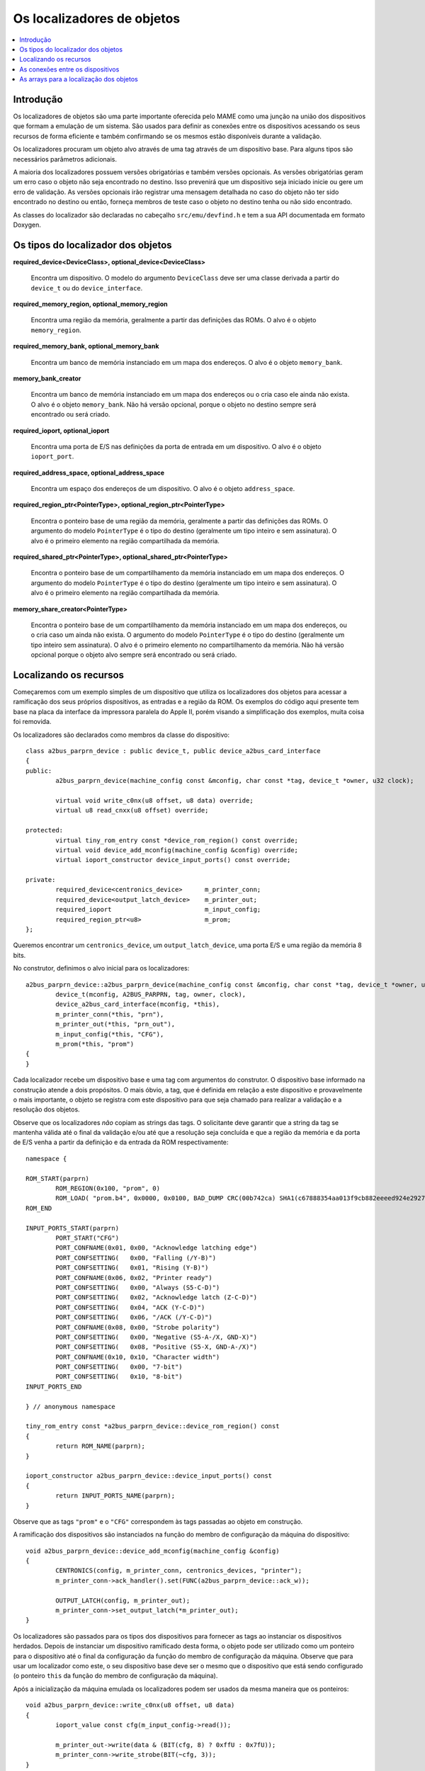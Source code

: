 .. raw:: latex

	\clearpage

Os localizadores de objetos
===========================

.. contents:: :local:


Introdução
----------

Os localizadores de objetos são uma parte importante oferecida pelo MAME
como uma junção na união dos dispositivos que formam a emulação de um
sistema. São usados para definir as conexões entre os dispositivos
acessando os seus recursos de forma eficiente e também confirmando se
os mesmos estão disponíveis durante a validação.

Os localizadores procuram um objeto alvo através de uma tag através de
um dispositivo base. Para alguns tipos são necessários parâmetros
adicionais.

A maioria dos localizadores possuem versões obrigatórias e também
versões opcionais. As versões obrigatórias geram um erro caso o objeto
não seja encontrado no destino. Isso prevenirá que um dispositivo
seja iniciado inicie ou gere um erro de validação. As versões opcionais
irão registrar uma mensagem detalhada no caso do objeto não ter sido
encontrado no destino ou então, forneça membros de teste caso o objeto
no destino tenha ou não sido encontrado.

As classes do localizador são declaradas no cabeçalho
``src/emu/devfind.h`` e tem a sua API documentada em formato Doxygen.

.. raw:: latex

	\clearpage

Os tipos do localizador dos objetos
-----------------------------------

**required_device<DeviceClass>, optional_device<DeviceClass>**

	Encontra um dispositivo. O modelo do argumento ``DeviceClass`` deve
	ser uma classe derivada a partir do ``device_t`` ou do
	``device_interface``.

**required_memory_region, optional_memory_region**

	Encontra uma região da memória, geralmente a partir das definições
	das ROMs. O alvo é o objeto ``memory_region``.

**required_memory_bank, optional_memory_bank**

	Encontra um banco de memória instanciado em um mapa dos endereços.
	O alvo é o objeto ``memory_bank``.

**memory_bank_creator**

	Encontra um banco de memória instanciado em um mapa dos endereços ou
	o cria caso ele ainda não exista. O alvo é o objeto ``memory_bank``.
	Não há versão opcional, porque o objeto no destino sempre será
	encontrado ou será criado.

**required_ioport, optional_ioport**

	Encontra uma porta de E/S nas definições da porta de entrada em um
	dispositivo. O alvo é o objeto ``ioport_port``.

**required_address_space, optional_address_space**

	Encontra um espaço dos endereços de um dispositivo. O alvo é o
	objeto ``address_space``.

**required_region_ptr<PointerType>, optional_region_ptr<PointerType>**

	Encontra o ponteiro base de uma região da memória, geralmente a
	partir das definições das ROMs. O argumento do modelo
	``PointerType`` é o tipo do destino (geralmente um tipo inteiro e
	sem assinatura). O alvo é o primeiro elemento na região
	compartilhada da memória.

**required_shared_ptr<PointerType>, optional_shared_ptr<PointerType>**

	Encontra o ponteiro base de um compartilhamento da memória
	instanciado em um mapa dos endereços.
	O argumento do modelo ``PointerType`` é o tipo do destino
	(geralmente um tipo inteiro e sem assinatura). O alvo é o primeiro
	elemento na região compartilhada da memória.

**memory_share_creator<PointerType>**

	Encontra o ponteiro base de um compartilhamento da memória
	instanciado em um mapa dos endereços, ou o cria caso um ainda não
	exista.
	O argumento do modelo ``PointerType`` é o tipo do destino
	(geralmente um tipo inteiro sem assinatura). O alvo é o primeiro
	elemento no compartilhamento da memória. Não há versão opcional
	porque o objeto alvo sempre será encontrado ou será criado.

.. raw:: latex

	\clearpage

Localizando os recursos
-----------------------

Começaremos com um exemplo simples de um dispositivo que utiliza os
localizadores dos objetos para acessar a ramificação dos seus próprios
dispositivos, as entradas e a região da ROM. Os exemplos do código aqui
presente tem base na placa da interface da impressora paralela do
Apple II, porém visando a simplificação dos exemplos, muita coisa foi
removida.

Os localizadores são declarados como membros da classe do dispositivo::

	class a2bus_parprn_device : public device_t, public device_a2bus_card_interface
	{
	public:
		a2bus_parprn_device(machine_config const &mconfig, char const *tag, device_t *owner, u32 clock);
	
		virtual void write_c0nx(u8 offset, u8 data) override;
		virtual u8 read_cnxx(u8 offset) override;
	
	protected:
		virtual tiny_rom_entry const *device_rom_region() const override;
		virtual void device_add_mconfig(machine_config &config) override;
		virtual ioport_constructor device_input_ports() const override;
	
	private:
		required_device<centronics_device>      m_printer_conn;
		required_device<output_latch_device>    m_printer_out;
		required_ioport                         m_input_config;
		required_region_ptr<u8>                 m_prom;
	};

Queremos encontrar um ``centronics_device``, um ``output_latch_device``,
uma porta E/S e uma região da memória 8 bits.

No construtor, definimos o alvo inicial para os localizadores::

	a2bus_parprn_device::a2bus_parprn_device(machine_config const &mconfig, char const *tag, device_t *owner, u32 clock) :
		device_t(mconfig, A2BUS_PARPRN, tag, owner, clock),
		device_a2bus_card_interface(mconfig, *this),
		m_printer_conn(*this, "prn"),
		m_printer_out(*this, "prn_out"),
		m_input_config(*this, "CFG"),
		m_prom(*this, "prom")
	{
	}

Cada localizador recebe um dispositivo base e uma tag com argumentos do
construtor. O dispositivo base informado na construção atende a dois
propósitos. O mais óbvio, a tag, que é definida em relação a este
dispositivo e provavelmente o mais importante, o objeto se registra
com este dispositivo para que seja chamado para realizar a validação
e a resolução dos objetos.

.. raw:: latex

	\clearpage

Observe que os localizadores *não* copiam as strings das tags.
O solicitante deve garantir que a string da tag se mantenha válida até
o final da validação e/ou até que a resolução seja concluída e que a
região da memória e da porta de E/S venha a partir da definição e da
entrada da ROM respectivamente::

	namespace {

	ROM_START(parprn)
		ROM_REGION(0x100, "prom", 0)
		ROM_LOAD( "prom.b4", 0x0000, 0x0100, BAD_DUMP CRC(00b742ca) SHA1(c67888354aa013f9cb882eeeed924e292734e717) )
	ROM_END
	
	INPUT_PORTS_START(parprn)
		PORT_START("CFG")
		PORT_CONFNAME(0x01, 0x00, "Acknowledge latching edge")
		PORT_CONFSETTING(   0x00, "Falling (/Y-B)")
		PORT_CONFSETTING(   0x01, "Rising (Y-B)")
		PORT_CONFNAME(0x06, 0x02, "Printer ready")
		PORT_CONFSETTING(   0x00, "Always (S5-C-D)")
		PORT_CONFSETTING(   0x02, "Acknowledge latch (Z-C-D)")
		PORT_CONFSETTING(   0x04, "ACK (Y-C-D)")
		PORT_CONFSETTING(   0x06, "/ACK (/Y-C-D)")
		PORT_CONFNAME(0x08, 0x00, "Strobe polarity")
		PORT_CONFSETTING(   0x00, "Negative (S5-A-/X, GND-X)")
		PORT_CONFSETTING(   0x08, "Positive (S5-X, GND-A-/X)")
		PORT_CONFNAME(0x10, 0x10, "Character width")
		PORT_CONFSETTING(   0x00, "7-bit")
		PORT_CONFSETTING(   0x10, "8-bit")
	INPUT_PORTS_END
	
	} // anonymous namespace
	
	tiny_rom_entry const *a2bus_parprn_device::device_rom_region() const
	{
		return ROM_NAME(parprn);
	}
	
	ioport_constructor a2bus_parprn_device::device_input_ports() const
	{
		return INPUT_PORTS_NAME(parprn);
	}

Observe que as tags ``"prom"`` e o ``"CFG"`` correspondem às tags
passadas ao objeto em construção.

.. raw:: latex

	\clearpage

A ramificação dos dispositivos são instanciados na função do membro de
configuração da máquina do dispositivo::

	void a2bus_parprn_device::device_add_mconfig(machine_config &config)
	{
		CENTRONICS(config, m_printer_conn, centronics_devices, "printer");
		m_printer_conn->ack_handler().set(FUNC(a2bus_parprn_device::ack_w));
	
		OUTPUT_LATCH(config, m_printer_out);
		m_printer_conn->set_output_latch(*m_printer_out);
	}

Os localizadores são passados para os tipos dos dispositivos para
fornecer as tags ao instanciar os dispositivos herdados. Depois de
instanciar um dispositivo ramificado desta forma, o objeto pode ser
utilizado como um ponteiro para o dispositivo até o final da
configuração da função do membro de configuração da máquina. Observe que
para usar um localizador como este, o seu dispositivo base
deve ser o mesmo que o dispositivo que está sendo configurado (o
ponteiro ``this`` da função do membro de configuração da máquina).

Após a inicialização da máquina emulada os localizadores podem ser
usados da mesma maneira que os ponteiros::

	void a2bus_parprn_device::write_c0nx(u8 offset, u8 data)
	{
		ioport_value const cfg(m_input_config->read());
	
		m_printer_out->write(data & (BIT(cfg, 8) ? 0xffU : 0x7fU));
		m_printer_conn->write_strobe(BIT(~cfg, 3));
	}
	
	
	u8 a2bus_parprn_device::read_cnxx(u8 offset)
	{
		offset ^= 0x40U;
		return m_prom[offset];
	}

Por questão de conveniência, os localizadores que visam o ponteiro de
base das regiões da memória e os compartilhamentos podem ser indexados
como arrays.

.. raw:: latex

	\clearpage

As conexões entre os dispositivos
---------------------------------

Os dispositivos precisam estar conectados em um sistema. No Sun SBus por
exemplo, o dispositivo precisa de acesso à CPU do host e ao espaço do
endereço. É assim que declaramos os localizadores na classe do
dispositivo (com todas as distrações removidas)::

	DECLARE_DEVICE_TYPE(SBUS, sbus_device)
	
	class sbus_device : public device_t, public device_memory_interface
	{
		template <typename T, typename U>
		sbus_device(
				machine_config const &mconfig, char const *tag, device_t *owner, u32 clock,
				T &&cpu_tag,
				U &&space_tag, int space_num) :
			sbus_device(mconfig, tag, owner, clock)
		{
			set_cpu(std::forward<T>(cpu_tag));
			set_type1space(std::forward<U>(space_tag), space_num);
		}
	
		sbus_device(machine_config const &mconfig, char const *tag, device_t *owner, u32 clock) :
			device_t(mconfig, type, tag, owner, clock),
			device_memory_interface(mconfig, *this),
			m_maincpu(*this, finder_base::DUMMY_TAG),
			m_type1space(*this, finder_base::DUMMY_TAG, -1)
		{
		}
	
		template <typename T> void set_cpu(T &&tag) { m_maincpu.set_tag(std::forward<T>(tag)); }
		template <typename T> void set_type1space(T &&tag, int num) { m_type1space.set_tag(std::forward<T>(tag), num); }
	
	protected:
		required_device<sparc_base_device> m_maincpu;
		required_address_space m_type1space;
	};

Há algumas coisas que podem ser observadas aqui:

* Os membros do localizador são declarados para tudo que o
  dispositivo precisar acessar.
* O dispositivo não sabe como se encaixará em um sistema maior, o
  localizadores são construídos com argumentos fictícios.
* As funções do membro da configuração são providas para definir a tag
  para o host da CPU e a tag e o índice para o espaço do endereço
  tipo 1.
* Além do construtor do dispositivo padrão é provido um construtor com
  parâmetros para definir a CPU e espaço do endereço tipo 1.

A constante ``finder_base::DUMMY_TAG`` é garantida como sendo inválida e
não será resolvida para um objeto. Isso torna mais fácil detectar as
configurações que forem incompletas ao relatar um erro. Os espaços dos
endereços são numerados a partir do zero, logo, haverá um erro caso o
mesmo seja negativo.

As funções do membro para configurar os localizadores dos objetos tomam
uma referência universal a um objeto semelhante a uma tag (um tipo
modelado com o qualificador ``&&``), bem como qualquer outros parâmetros
necessários para o tipo específico do localizador de objeto. Um
localizador do espaço de endereço precisa de um número além de um objeto
semelhante a uma tag.

Então o que é seria um objeto semelhante a uma tag?

Há suporte para três coisas:

* Um ponteiro de string C (``char const *``) representando uma tag
  relativa ao dispositivo que estiver sendo configurado. Observe que o
  localizador de objetos não copiará a string. O chamado deve garantir
  que continuará válido até a sua resolução e/ou que a validação seja
  concluída.
* Um outro localizador de objetos, o localizador de objetos assumirá o
  seu alvo atual.
* Para os localizadores de dispositivos, uma referência para uma
  instância do tipo de dispositivo do destino, definindo o alvo para
  este dispositivo. Observe que não irá funcionar caso o dispositivo
  seja posteriormente substituído na configuração da máquina. Em geral
  é mais utilizado com ``*this``.

O construtor adicional que define a configuração inicial delega para o
construtor padrão e em seguida chama as funções do membro da
configuração apenas por conveniência.

Quando queremos instanciar este dispositivo e conectá-lo, fazemos o
seguinte::

	SPARCV7(config, m_maincpu, 20'000'000);
	
	ADDRESS_MAP_BANK(config, m_type1space);
	
	SBUS(config, m_sbus, 20'000'000);
	m_sbus->set_cpu(m_maincpu);
	m_sbus->set_type1space(m_type1space, 0);

Nós fornecemos os mesmos localizadores de objetos para instanciar a CPU,
o espaço do endereço dos dispositivos e para configurar o
dispositivo SBus.

Observe que também podemos usar strings literais C para configurar o
dispositivo SBus ao custo de precisar atualizar as tags em diferentes
lugares caso elas se alterem::

	SBUS(config, m_sbus, 20'000'000);
	m_sbus->set_cpu("maincpu");
	m_sbus->set_type1space("type1", 0);

Caso queira utilizar o construtor por questão de conveniência,
fornecemos apenas os argumentos ao instanciar o dispositivo::

	SBUS(config, m_sbus, 20'000'000, m_maincpu, m_type1space, 0);

.. raw:: latex

	\clearpage

As arrays para a localização dos objetos
----------------------------------------

Diversos sistemas possuem dispositivos semelhantes, portas de E/S
ou outros recursos que podem ser organizados de forma lógica como uma
array. Para simplificar estes casos, são oferecidos tipos do
localizador de objetos da array. Os nomes dos tipos da array do
localizador de objetos ``_array`` são adicionado a eles:

+------------------------+------------------------------+
| required_device        | required_device_array        |
+------------------------+------------------------------+
| optional_device        | optional_device_array        |
+------------------------+------------------------------+
| required_memory_region | required_memory_region_array |
+------------------------+------------------------------+
| optional_memory_region | optional_memory_region_array |
+------------------------+------------------------------+
| required_memory_bank   | required_memory_bank_array   |
+------------------------+------------------------------+
| optional_memory_bank   | optional_memory_bank_array   |
+------------------------+------------------------------+
| memory_bank_creator    | memory_bank_array_creator    |
+------------------------+------------------------------+
| required_ioport        | required_ioport_array        |
+------------------------+------------------------------+
| optional_ioport        | optional_ioport_array        |
+------------------------+------------------------------+
| required_address_space | required_address_space_array |
+------------------------+------------------------------+
| optional_address_space | optional_address_space_array |
+------------------------+------------------------------+
| required_region_ptr    | required_region_ptr_array    |
+------------------------+------------------------------+
| optional_region_ptr    | optional_region_ptr_array    |
+------------------------+------------------------------+
| required_shared_ptr    | required_shared_ptr_array    |
+------------------------+------------------------------+
| optional_shared_ptr    | optional_shared_ptr_array    |
+------------------------+------------------------------+
| memory_share_creator   | memory_share_array_creator   |
+------------------------+------------------------------+

Um caso comum para um localizador da array do objeto é uma matriz da
chave::

	class keyboard_base : public device_t, public device_mac_keyboard_interface
	{
	protected:
		keyboard_base(machine_config const &mconfig, device_type type, char const *tag, device_t *owner, u32 clock) :
			device_t(mconfig, type, tag, owner, clock),
			device_mac_keyboard_interface(mconfig, *this),
			m_rows(*this, "ROW%u", 0U)
		{
		}
	
		u8 bus_r()
		{
			u8 result(0xffU);
			for (unsigned i = 0U; m_rows.size() > i; ++i)
			{
				if (!BIT(m_row_drive, i))
					result &= m_rows[i]->read();
			}
			return result;
		}
	
		required_ioport_array<10> m_rows;
	};

Construir um objeto localizador de array é o mesmo que construir um
localizador de objetos exceto que em vez de apenas uma tag você fornece
uma string com o formato da tag e um offset do índice. Neste caso as
tags das portas de E/S no array serão ``ROW0``, ``ROW1``, ``ROW2``,
``…`` e ``ROW9``. Observe que a matriz do localizador de objetos aloca o
armazenamento de forma dinâmica para as tags para que as mesmas
permaneçam válidas até a sua destruição.

O localizador é utilizado da mesma forma que um ``std::array`` do tipo
do localizador de objeto subjacente. Ele suporta a indexação, os
iteradores e com base nos intervalos de loop ``for``.

Por ter um offset do índice definido as tags, não precisam utilizar os
índices com base zero. É comum utilizar a indexação com base 1 como
mostra o exemplo abaixo::

	class dooyong_state : public driver_device
	{
	protected:
		dooyong_state(machine_config const &mconfig, device_type type, char const *tag) :
			driver_device(mconfig, type, tag),
			m_bg(*this, "bg%u", 1U),
			m_fg(*this, "fg%u", 1U)
		{
		}
	
		optional_device_array<dooyong_rom_tilemap_device, 2> m_bg;
		optional_device_array<dooyong_rom_tilemap_device, 2> m_fg;
	};

Isso faz com que ``m_bg`` encontre os dispositivos com as tags ``bg1`` e
``bg2`` enquanto ``m_fg`` encontra os dispositivos com as tags ``fg1``
e ``fg2``. Observe que os índices nos localizadores ainda tem base zero
como qualquer outra array C.

Também é possível que haja outras conversões do formato como
hexadecimais (``%x`` e ``%X``) ou caractere (``%c``)::

	class eurit_state : public driver_device
	{
	public:
		eurit_state(machine_config const &mconfig, device_type type, char const *tag) :
			driver_device(mconfig, type, tag),
			m_keys(*this, "KEY%c", 'A')
		{
		}
	
	private:
		required_ioport_array<5> m_keys;
	};

Neste caso as portas da matriz chave usam as tags ``KEYA``, ``KEYB``,
``KEYC``, ``KEYD`` e ``KEYE``.

.. raw:: latex

	\clearpage

É possível usar uma lista das tags do inicializador fechado-as entre
colchetes quando as tags não seguirem uma sequência ascendente simples::

	class seabattl_state : public driver_device
	{
	public:
		seabattl_state(machine_config const &mconfig, device_type type, char const *tag) :
			driver_device(mconfig, type, tag),
			m_digits(*this, { "sc_thousand", "sc_hundred", "sc_half", "sc_unity", "tm_half", "tm_unity" })
		{
		}
	
	private:
		required_device_array<dm9368_device, 6> m_digits;
	};
